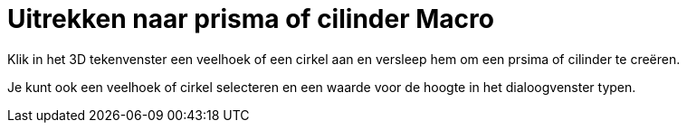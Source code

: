 = Uitrekken naar prisma of cilinder Macro
:page-en: tools/Extrude_to_Prism_or_Cylinder_Tool
ifdef::env-github[:imagesdir: /nl/modules/ROOT/assets/images]

Klik in het 3D tekenvenster een veelhoek of een cirkel aan en versleep hem om een prsima of cilinder te creëren.

Je kunt ook een veelhoek of cirkel selecteren en een waarde voor de hoogte in het dialoogvenster typen.
